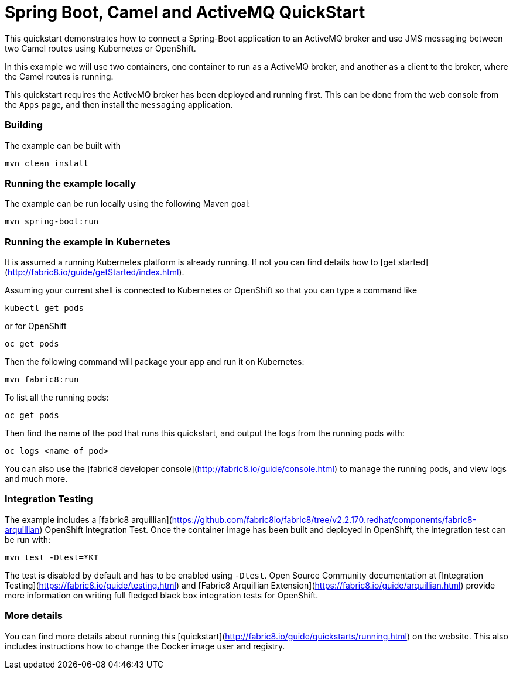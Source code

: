 # Spring Boot, Camel and ActiveMQ QuickStart

This quickstart demonstrates how to connect a Spring-Boot application to an ActiveMQ broker and use JMS messaging between two Camel routes using Kubernetes or OpenShift.

In this example we will use two containers, one container to run as a ActiveMQ broker, and another as a client to the broker, where the Camel routes is running.

This quickstart requires the ActiveMQ broker has been deployed and running first. This can be done from the web console from the `Apps` page, and then install the `messaging` application.

### Building

The example can be built with

    mvn clean install


### Running the example locally

The example can be run locally using the following Maven goal:

    mvn spring-boot:run


### Running the example in Kubernetes

It is assumed a running Kubernetes platform is already running. If not you can find details how to [get started](http://fabric8.io/guide/getStarted/index.html).

Assuming your current shell is connected to Kubernetes or OpenShift so that you can type a command like

```
kubectl get pods
```

or for OpenShift

```
oc get pods
```

Then the following command will package your app and run it on Kubernetes:

```
mvn fabric8:run
```

To list all the running pods:

    oc get pods

Then find the name of the pod that runs this quickstart, and output the logs from the running pods with:

    oc logs <name of pod>

You can also use the [fabric8 developer console](http://fabric8.io/guide/console.html) to manage the running pods, and view logs and much more.


### Integration Testing

The example includes a [fabric8 arquillian](https://github.com/fabric8io/fabric8/tree/v2.2.170.redhat/components/fabric8-arquillian) OpenShift Integration Test. 
Once the container image has been built and deployed in OpenShift, the integration test can be run with:

    mvn test -Dtest=*KT

The test is disabled by default and has to be enabled using `-Dtest`. Open Source Community documentation at [Integration Testing](https://fabric8.io/guide/testing.html) and [Fabric8 Arquillian Extension](https://fabric8.io/guide/arquillian.html) provide more information on writing full fledged black box integration tests for OpenShift. 


### More details

You can find more details about running this [quickstart](http://fabric8.io/guide/quickstarts/running.html) on the website. This also includes instructions how to change the Docker image user and registry.

